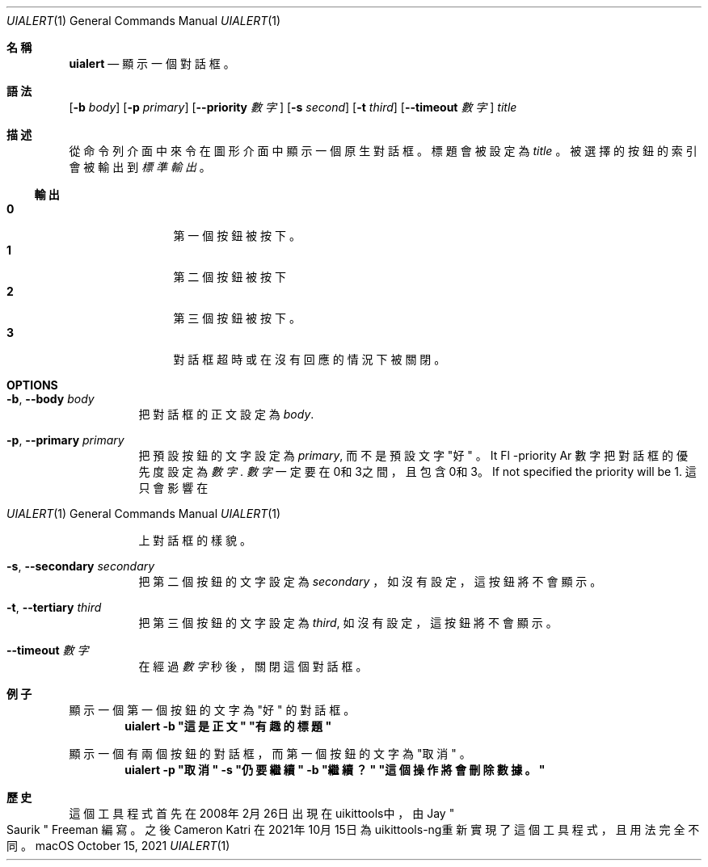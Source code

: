 .\"-
.\" Copyright (c) 2020-2021 ProcursusTeam
.\" SPDX-License-Identifier: BSD-4-Clause
.\"
.Dd October 15, 2021
.Dt UIALERT 1
.Os
.Sh 名稱
.Nm uialert
.Nd 顯示一個對話框。
.Sh 語法
.Nm
.Op Fl b Ar body
.Op Fl p Ar primary
.Op Fl -priority Ar 數字
.Op Fl s Ar second
.Op Fl t Ar third
.Op Fl -timeout Ar 數字
.Ar title
.Sh 描述
從命令列介面中來令在圖形介面中顯示一個原生對話框。
標題會被設定為
.Ar title
。
被選擇的按鈕的索引會被輸出到
.Ar 標準輸出
。
.Ss 輸出
.Bl -tag -width 4n -offset indent -compact
.It Sy 0
第一個按鈕被按下。
.It Sy 1
第二個按鈕被按下
.It Sy 2
第三個按鈕被按下。
.It Sy 3
對話框超時或在沒有回應的情況下被關閉。
.El
.Sh OPTIONS
.Bl -tag -width indent
.It Fl b , -body Ar body
把對話框的正文設定為
.Ar body .
.It Fl p , -primary Ar primary
把預設按鈕的文字設定為
.Ar primary ,
而不是預設文字
.Qq 好
。
It Fl -priority Ar 數字
把對話框的優先度設定為
.Ar 數字 .
.Ar 數字
一定要在0和3之間，且包含0和3。
If not specified the priority will be 1.
這只會影響在
.Os macOS
上對話框的樣貌。
.It Fl s , -secondary Ar secondary
把第二個按鈕的文字設定為
.Ar secondary
，
如沒有設定，這按鈕將不會顯示。
.It Fl t , -tertiary Ar third
把第三個按鈕的文字設定為
.Ar third ,
如沒有設定，這按鈕將不會顯示。
.It Fl -timeout Ar 數字
在經過
.Ar 數字
秒後，關閉這個對話框。
.El
.Sh 例子
顯示一個第一個按鈕的文字為
.Qq 好
的對話框。
.Dl "uialert -b \*q這是正文\*q \*q有趣的標題\*q"
.Pp
顯示一個有兩個按鈕的對話框，而第一個按鈕的文字為
.Qq 取消
。
.Dl "uialert -p \*q取消\*q -s \*q仍要繼續\*q -b \*q繼續？\*q \*q這個操作將會刪除數據。\*q"
.Sh 歷史
這個
.Nm
工具程式首先在2008年2月26日出現在uikittools中，由
.An Jay Qo Saurik Qc Freeman
編寫。
之後
.An Cameron Katri
在2021年10月15日為uikittools-ng重新實現了這個工具程式，且用法完全不同。
